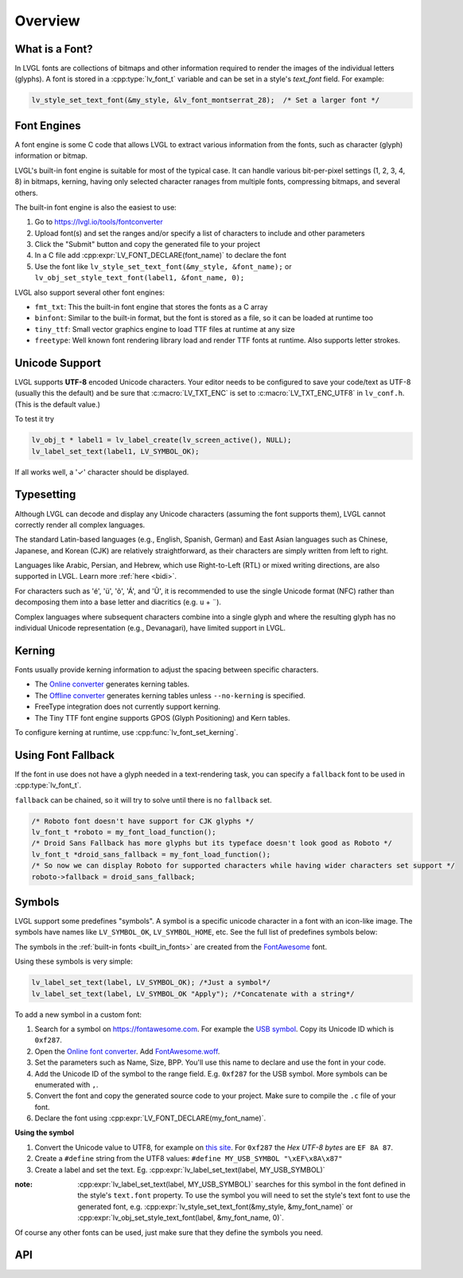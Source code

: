 .. |check|  unicode:: U+02713 .. CHECK MARK
.. |Aacute| unicode:: U+000C1 .. LATIN CAPITAL LETTER A WITH ACUTE
.. |eacute| unicode:: U+000E9 .. LATIN SMALL LETTER E WITH ACUTE
.. |otilde| unicode:: U+000F5 .. LATIN SMALL LETTER O WITH TILDE
.. |Utilde| unicode:: U+00168 .. LATIN CAPITAL LETTER U WITH TILDE
.. |uuml|   unicode:: U+000FC .. LATIN SMALL LETTER U WITH DIAERESIS
.. |uml|    unicode:: U+000A8 .. DIAERESIS

.. _font:

========
Overview
========

What is a Font?
***************

In LVGL fonts are collections of bitmaps and other information required
to render the images of the individual letters (glyphs). A font is stored in a
:cpp:type:`lv_font_t` variable and can be set in a style's *text_font* field.
For example:

.. code-block:: c

    lv_style_set_text_font(&my_style, &lv_font_montserrat_28);  /* Set a larger font */

Font Engines
************

A font engine is some C code that allows LVGL to extract various information
from the fonts, such as character (glyph) information or bitmap.

LVGL's built-in font engine is suitable for most of the typical case.
It can handle various bit-per-pixel settings (1, 2, 3, 4, 8) in bitmaps,
kerning, having only selected character ranages from multiple fonts,
compressing bitmaps, and several others.

The built-in font engine is also the easiest to use:

1. Go to https://lvgl.io/tools/fontconverter
2. Upload font(s) and set the ranges and/or specify a list of characters to include and other parameters
3. Click the "Submit" button and copy the generated file to your project
4. In a C file add :cpp:expr:`LV_FONT_DECLARE(font_name)` to declare the font
5. Use the font like ``lv_style_set_text_font(&my_style, &font_name);``
   or ``lv_obj_set_style_text_font(label1, &font_name, 0);``

LVGL also support several other font engines:

- ``fmt_txt``: This the built-in font engine that stores the fonts as a C array
- ``binfont``: Similar to the built-in format, but the font is stored as a file, so it can be loaded at runtime too
- ``tiny_ttf``: Small vector graphics engine to load TTF files at runtime at any size
- ``freetype``: Well known font rendering library load and render TTF fonts at runtime. Also supports letter strokes.

Unicode Support
***************

LVGL supports **UTF-8** encoded Unicode characters. Your editor needs to
be configured to save your code/text as UTF-8 (usually this the default)
and be sure that :c:macro:`LV_TXT_ENC` is set to :c:macro:`LV_TXT_ENC_UTF8` in
``lv_conf.h``. (This is the default value.)

To test it try

.. code-block:: c

   lv_obj_t * label1 = lv_label_create(lv_screen_active(), NULL);
   lv_label_set_text(label1, LV_SYMBOL_OK);

If all works well, a '\ |check|\ ' character should be displayed.


Typesetting
***********

Although LVGL can decode and display any Unicode characters
(assuming the font supports them), LVGL cannot correctly render
all complex languages.

The standard Latin-based languages (e.g., English, Spanish, German)
and East Asian languages such as Chinese, Japanese, and Korean (CJK)
are relatively straightforward, as their characters are simply
written from left to right.

Languages like Arabic, Persian, and Hebrew, which use Right-to-Left
(RTL) or mixed writing directions, are also supported in LVGL.
Learn more :ref:`here <bidi>`.

For characters such as '|eacute|', '|uuml|', '|otilde|', '|Aacute|', and '|Utilde|',
it is recommended to use the single Unicode format (NFC) rather than decomposing them
into a base letter and diacritics (e.g. ``u`` + |uml|).

Complex languages where subsequent characters combine into a single glyph
and where the resulting glyph has no individual Unicode representation
(e.g., Devanagari), have limited support in LVGL.


Kerning
*******

Fonts usually provide kerning information to adjust the spacing between specific
characters.

- The `Online converter <https://lvgl.io/tools/fontconverter>`__ generates kerning tables.
- The `Offline converter <https://github.com/lvgl/lv_font_conv/>`__ generates kerning tables unless ``--no-kerning`` is
  specified.
- FreeType integration does not currently support kerning.
- The Tiny TTF font engine supports GPOS (Glyph Positioning) and Kern tables.

To configure kerning at runtime, use :cpp:func:`lv_font_set_kerning`.


Using Font Fallback
*******************

If the font in use does not have a glyph needed in a text-rendering task, you can
specify a ``fallback`` font to be used in :cpp:type:`lv_font_t`.

``fallback`` can be chained, so it will try to solve until there is no ``fallback`` set.

.. code-block:: c

   /* Roboto font doesn't have support for CJK glyphs */
   lv_font_t *roboto = my_font_load_function();
   /* Droid Sans Fallback has more glyphs but its typeface doesn't look good as Roboto */
   lv_font_t *droid_sans_fallback = my_font_load_function();
   /* So now we can display Roboto for supported characters while having wider characters set support */
   roboto->fallback = droid_sans_fallback;


.. _font_symbols:

Symbols
*******

LVGL support some predefines "symbols". A symbol is a specific unicode character
in a font with an icon-like image. The symbols have names like ``LV_SYMBOL_OK``,
``LV_SYMBOL_HOME``, etc. See the full list of predefines symbols below:

.. image:: /_static/images/symbols.png

The symbols in the :ref:`built-in fonts <built_in_fonts>` are created from
the `FontAwesome <https://fontawesome.com/>`__ font.

Using these symbols is very simple:


.. code-block:: c

    lv_label_set_text(label, LV_SYMBOL_OK); /*Just a symbol*/
    lv_label_set_text(label, LV_SYMBOL_OK "Apply"); /*Concatenate with a string*/


To add a new symbol in a custom font:

1. Search for a symbol on https://fontawesome.com. For example the
   `USB symbol <https://fontawesome.com/icons/usb?style=brands>`__. Copy its
   Unicode ID which is ``0xf287``.
2. Open the `Online font converter <https://lvgl.io/tools/fontconverter>`__.
   Add `FontAwesome.woff <https://lvgl.io/assets/others/FontAwesome5-Solid+Brands+Regular.woff>`__.
3. Set the parameters such as Name, Size, BPP. You'll use this name to
   declare and use the font in your code.
4. Add the Unicode ID of the symbol to the range field. E.g. ``0xf287``
   for the USB symbol. More symbols can be enumerated with ``,``.
5. Convert the font and copy the generated source code to your project.
   Make sure to compile the ``.c`` file of your font.
6. Declare the font using :cpp:expr:`LV_FONT_DECLARE(my_font_name)`.

**Using the symbol**

1. Convert the Unicode value to UTF8, for example on
   `this site <http://www.ltg.ed.ac.uk/~richard/utf-8.cgi?input=f287&mode=hex>`__.
   For ``0xf287`` the *Hex UTF-8 bytes* are ``EF 8A 87``.
2. Create a ``#define`` string from the UTF8 values: ``#define MY_USB_SYMBOL "\xEF\x8A\x87"``
3. Create a label and set the text. Eg. :cpp:expr:`lv_label_set_text(label, MY_USB_SYMBOL)`

:note: :cpp:expr:`lv_label_set_text(label, MY_USB_SYMBOL)` searches for this symbol
       in the font defined in the style's ``text.font`` property. To use the symbol
       you will need to set the style's text font to use the generated font, e.g.
       :cpp:expr:`lv_style_set_text_font(&my_style, &my_font_name)` or
       :cpp:expr:`lv_obj_set_style_text_font(label, &my_font_name, 0)`.

Of course any other fonts can be used, just make sure that they define the
symbols you need.

.. _fonts_api:

API
***
